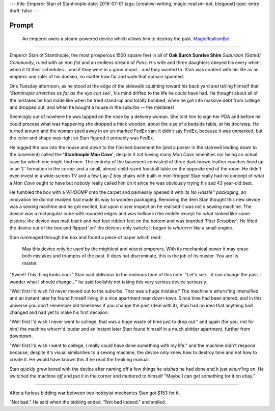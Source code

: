 ---
title: Emperor Stan of Stantinople
date: 2016-07-01
tags: [creative-writing, magic-realism-bot, blogpost]
type: entry
draft: false
---

Prompt
------

    An emperor owns a steam-powered device which allows him to destroy the
    past.  `MagicRealismBot`_

.. _MagicRealismBot: https://twitter.com/MagicRealismBot/status/749120629308203009

----

Emperor Stan of Stantinople, the most prosperous 1500 square feet in all of
**Oak Burch Sunrise Shire** *Suburban [Gated] Community*, ruled with an *iron
fist* and an endless stream of *Puns*.  His wife and three daughters obeyed
his every whim, when it fit their schedules... and if they were in a good
mood... and they wanted to.  Stan was content with his life as an emperor and
ruler of his domain, no matter how far and wide that domain spanned.

One Tuesday afternoon, as he stood at the edge of the sidewalk squinting
toward his back yard and telling himself that *'Stantinople stretches as far
as the eye can see'*, his mind drifted to the life he could have had.  He
thought about all of the mistakes he had made like when he tried stand-up and
totally bombed, when he got into massive debt from college and dropped out,
and when he bought a house in the suburbs -- the mistakes!

Seemingly out of nowhere he was tapped on the nose by a delivery woman.  She
told him to sign her PDA and before he could process what was happening she
dropped a thick wooden, about the size of a bedside table, at his doorstep.
He turned around and the woman sped away in an un-marked FedEx van; it didn't
say FedEx, because it was unmarked, but the color and shape was right so Stan
figured it probably was FedEx.

He lugged the box into the house and down to the finished basement he (and a
poster in the stairwell leading down to the basement) called the
**'Stantinople Man Cave'**, despite it not having many *Man Cave* amenities
nor being an actual cave for which one might find men.  The entirety of the
basement consisted of three dark brown leather couches lined up in an 'L'
formation in the corner and a small, almost child-sized foosball table on the
opposite end of the room.  He didn't even invest in a wide-screen TV and a few
Lay-Z boy chairs with built-in mini-fridges!  Stan really had no concept of
what a *Man Cave* ought to have but nobody really called him on it since he
was obviously trying his sad 43 year-old best.

He fumbled the box with a *WHOOMP* onto the carpet and painlessly opened it
with its *No Hassle™ packaging*, an innovation he did not realized had made
its way to wooden packaging.  Removing the item Stan thought this new device
was a sewing machine and he got excited, but upon closer inspection he
realised it was not a sewing machine.  The device was a rectangular cube with
rounded edges and was hollow in the middle except for what looked like some
pistons; the device was matt black and had four rubber feet on the bottom and
was branded *'Past Scrubber'*.  He lifted the device out of the box and
flipped 'on' the devices only switch; it began to *whurrrrrr* like a small
engine.

Stan rummaged through the box and found a piece of paper which read:

    May this device only be used by the mightiest and wisest emperors.  With
    its mechanical power it may erase both mistakes and triumphs of the past.
    It does not discriminate, this is the job of its master.  You are its
    master.

"Sweet! This thing looks cool." Stan said oblivious to the ominous tone of
this note. "Let's see... it can change the past.  I wonder what I should
change..." he said foolishly not taking this very serious device seriously.

"Well first I'd wish I'd never moved out to the suburbs.  That was a huge
mistake." The machine's *whurrr*'ing intensified and an instant later he found
himself living in a nice apartment near down-town.  Since time had been
altered, and in this universe you don't remember old timeliness if you change
the past (deal with it), Stan had no idea that anything had changed and had
yet to make his first decision.

"Well first I'd wish I never went to college, that was a huge waste of time
just to drop out." and again (for you, not for him) the machine *whurrr*'d
louder and an instant later Stan found himself in a much shittier apartment,
further from downtown.

"Well first I'd wish I went to college, I really could have done something
with my life." and the machine didn't respond because, despite it's visual
similarities to a sewing machine, the device only knew how to destroy time and
not how to create it.  He would have known this if he read the freaking manual.

Stan quickly grew bored with the device after naming off a few things he
*wished* he had done and it just *whurr*'ing on.  He switched the machine
*off* and put it in the corner and muttered to himself "Maybe I can get
something for it on ebay."

----

After a furious bidding war between two hobbyist mechanics Stan got $153 for
it.

"Not bad." He said when the bidding ended. "Not bad indeed." and smiled.
